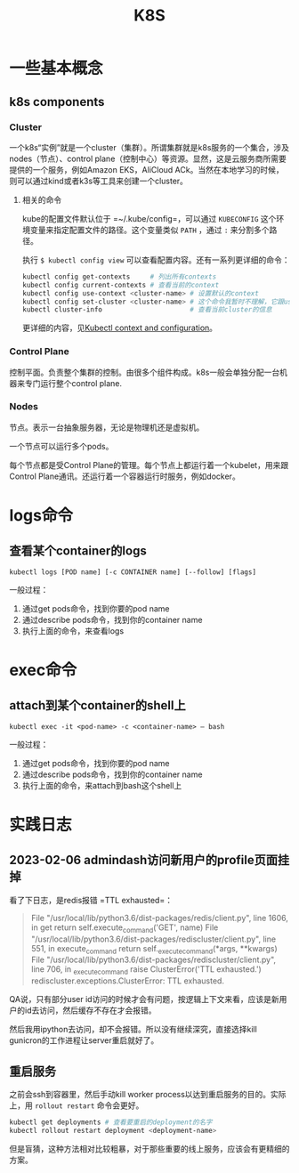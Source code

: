 #+TITLE: K8S

* 一些基本概念
** k8s components
*** Cluster
一个k8s“实例”就是一个cluster（集群）。所谓集群就是k8s服务的一个集合，涉及nodes（节点）、control plane（控制中心）等资源。显然，这是云服务商所需要提供的一个服务，例如Amazon EKS，AliCloud ACk。当然在本地学习的时候，则可以通过kind或者k3s等工具来创建一个cluster。

**** 相关的命令
kube的配置文件默认位于 =~/.kube/config=，可以通过 ~KUBECONFIG~ 这个环境变量来指定配置文件的路径。这个变量类似 ~PATH~ ，通过 ~:~ 来分割多个路径。

执行 ~$ kubectl config view~ 可以查看配置内容。还有一系列更详细的命令：

#+begin_src bash
  kubectl config get-contexts     # 列出所有contexts
  kubectl config current-contexts # 查看当前的context
  kubectl config use-context <cluster-name> # 设置默认的context
  kubectl config set-cluster <cluster-name> # 这个命令我暂时不理解，它跟use-context有什么区别？
  kubectl cluster-info                      # 查看当前cluster的信息
#+end_src


更详细的内容，见[[https://kubernetes.io/docs/reference/kubectl/cheatsheet/#kubectl-context-and-configuration][Kubectl context and configuration]]。


*** Control Plane
控制平面。负责整个集群的控制。由很多个组件构成。k8s一般会单独分配一台机器来专门运行整个control plane.
   
*** Nodes
节点。表示一台抽象服务器，无论是物理机还是虚拟机。

一个节点可以运行多个pods。

每个节点都是受Control Plane的管理。每个节点上都运行着一个kubelet，用来跟Control Plane通讯。还运行着一个容器运行时服务，例如docker。

* logs命令
** 查看某个container的logs

#+begin_src shell
  kubectl logs [POD name] [-c CONTAINER name] [--follow] [flags]
#+end_src

  一般过程：
  1. 通过get pods命令，找到你要的pod name
  2. 通过describe pods命令，找到你的container name
  3. 执行上面的命令，来查看logs


* exec命令
** attach到某个container的shell上

#+begin_src shell
  kubectl exec -it <pod-name> -c <container-name> — bash
#+end_src

  一般过程：
  1. 通过get pods命令，找到你要的pod name
  2. 通过describe pods命令，找到你的container name
  3. 执行上面的命令，来attach到bash这个shell上


* 实践日志

** 2023-02-06 admindash访问新用户的profile页面挂掉

看了下日志，是redis报错 =TTL exhausted=：

#+begin_quote
  File "/usr/local/lib/python3.6/dist-packages/redis/client.py", line 1606, in get
    return self.execute_command('GET', name)
  File "/usr/local/lib/python3.6/dist-packages/rediscluster/client.py", line 551, in execute_command
    return self._execute_command(*args, **kwargs)
  File "/usr/local/lib/python3.6/dist-packages/rediscluster/client.py", line 706, in _execute_command
    raise ClusterError('TTL exhausted.')
rediscluster.exceptions.ClusterError: TTL exhausted.
#+end_quote

QA说，只有部分user id访问的时候才会有问题，按逻辑上下文来看，应该是新用户的id去访问，然后缓存不存在才会报错。

然后我用ipython去访问，却不会报错。所以没有继续深究，直接选择kill gunicron的工作进程让server重启就好了。

** 重启服务
  之前会ssh到容器里，然后手动kill worker process以达到重启服务的目的。实际上，用 =rollout restart= 命令会更好。

  #+begin_src bash
kubectl get deployments # 查看要重启的deployment的名字
kubectl rollout restart deployment <deployment-name>
#+end_src

  但是盲猜，这种方法相对比较粗暴，对于那些重要的线上服务，应该会有更精细的方案。

